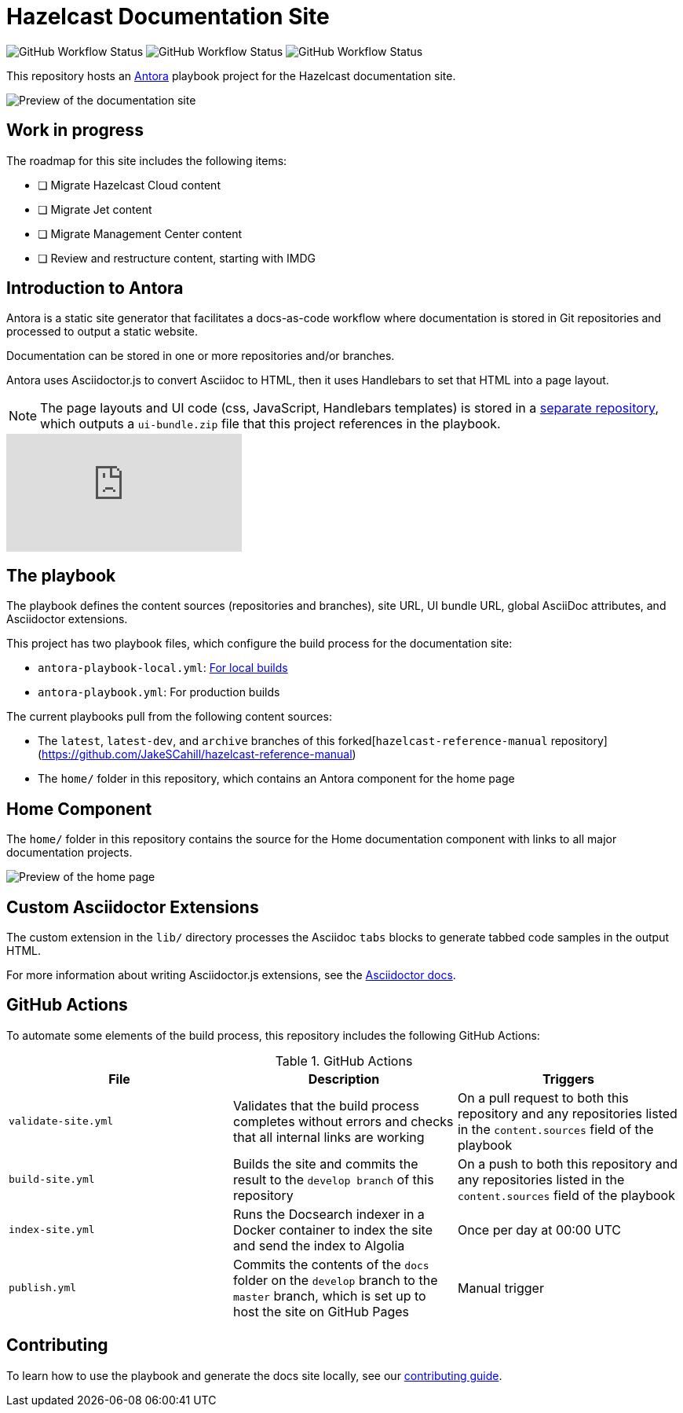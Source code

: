 = Hazelcast Documentation Site

image:https://img.shields.io/github/workflow/status/JakeSCahill/docs-poc/Build%20site[GitHub Workflow Status] image:https://img.shields.io/github/workflow/status/JakeSCahill/docs-poc/Index%20site?label=Indexer[GitHub Workflow Status] image:https://img.shields.io/github/workflow/status/JakeSCahill/docs-poc/Publish?label=GitHub%20Pages[GitHub Workflow Status]

This repository hosts an https://docs.antora.org/antora/2.3/[Antora] playbook project for the Hazelcast documentation site.

image::images/docs-preview.png[Preview of the documentation site]

== Work in progress

The roadmap for this site includes the following items:

- [ ] Migrate Hazelcast Cloud content
- [ ] Migrate Jet content
- [ ] Migrate Management Center content
- [ ] Review and restructure content, starting with IMDG

== Introduction to Antora

Antora is a static site generator that facilitates a docs-as-code workflow where documentation is stored in Git repositories and processed to output a static website.

Documentation can be stored in one or more repositories and/or branches.

Antora uses Asciidoctor.js to convert Asciidoc to HTML, then it uses Handlebars to set that HTML into a page layout.

NOTE: The page layouts and UI code (css, JavaScript, Handlebars templates) is stored in a https://github.com/JakeSCahill/docs-poc-ui[separate repository], which outputs a `ui-bundle.zip` file that this project references in the playbook.

video::BAJ8F7yQz64[youtube]

== The playbook

The playbook defines the content sources (repositories and branches), site URL, UI bundle URL, global AsciiDoc attributes, and Asciidoctor extensions.

This project has two playbook files, which configure the build process for the documentation site:

- `antora-playbook-local.yml`: link:.github/CONTRIBUTING.adoc#local-builds[For local builds]
- `antora-playbook.yml`: For production builds

The current playbooks pull from the following content sources:

- The `latest`, `latest-dev`, and `archive` branches of this forked[`hazelcast-reference-manual` repository](https://github.com/JakeSCahill/hazelcast-reference-manual)
- The `home/` folder in this repository, which contains an Antora component for the home page

[[home]]
== Home Component

The `home/` folder in this repository contains the source for the Home documentation component with links to all major documentation projects.

image::images/home-page.png[Preview of the home page]

== Custom Asciidoctor Extensions
The custom extension in the `lib/` directory processes the Asciidoc `tabs` blocks to generate tabbed code samples in the output HTML.

For more information about writing Asciidoctor.js extensions, see the https://asciidoctor-docs.netlify.app/asciidoctor.js/latest/extend/extensions[Asciidoctor docs].

== GitHub Actions

To automate some elements of the build process, this repository includes the following GitHub Actions:

.GitHub Actions
[cols="m,a,a"]
|===
|File |Description |Triggers

|validate-site.yml
|Validates that the build process completes without errors and checks that all internal links are working
|On a pull request to both this repository and any repositories listed in the `content.sources` field of the playbook

|build-site.yml
|Builds the site and commits the result to the `develop branch` of this repository
|On a push to both this repository and any repositories listed in the `content.sources` field of the playbook

|index-site.yml
|Runs the Docsearch indexer in a Docker container to index the site and send the index to Algolia
|Once per day at 00:00 UTC

|publish.yml
|Commits the contents of the `docs` folder on the `develop` branch to the `master` branch, which is set up to host the site on GitHub Pages
|Manual trigger
|===

== Contributing

To learn how to use the playbook and generate the docs site locally, see our link:.github/CONTRIBUTING.adoc[contributing guide].